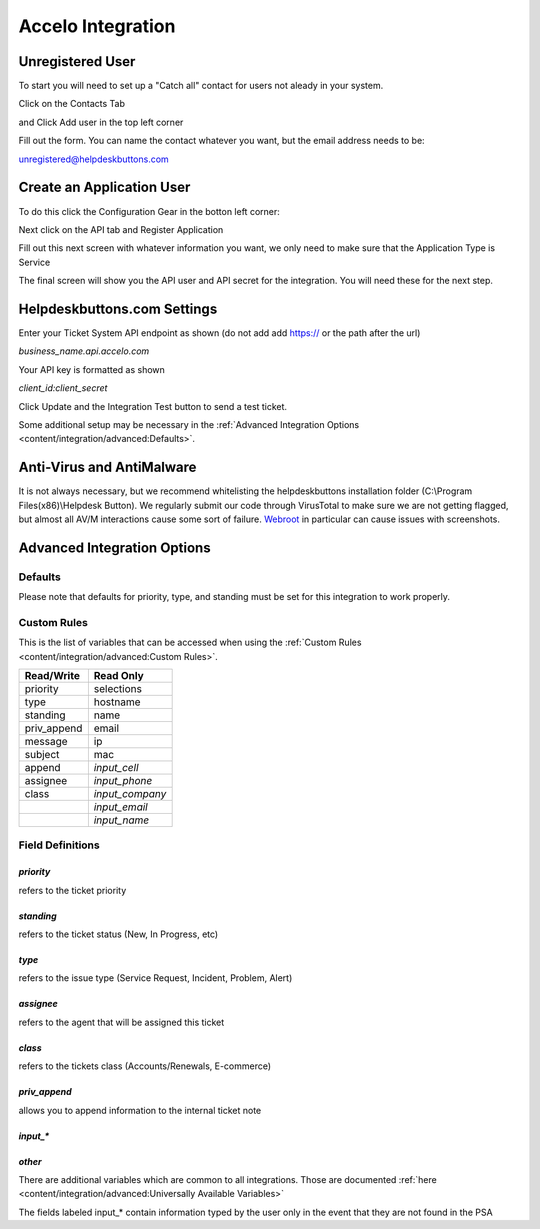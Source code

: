 Accelo Integration
===================

Unregistered User
------------------

To start you will need to set up a "Catch all" contact for users not aleady in your system.

Click on the Contacts Tab

.. image:: images/accelo5.png

and Click Add user in the top left corner

.. image:: images/accelo6.png

Fill out the form. You can name the contact whatever you want, but the email address needs to be:

unregistered@helpdeskbuttons.com

.. image:: images/accelo7.png

Create an Application User
--------------------------

To do this click the Configuration Gear in the botton left corner: 

.. image:: images/accelo1.png

Next click on the API tab and Register Application

.. image:: images/accelo2.png

Fill out this next screen with whatever information you want, we only need to make sure that the Application Type is Service

.. image:: images/accelo3.png

The final screen will show you the API user and API secret for the integration. You will need these for the next step.

.. image:: images/accelo4.png

Helpdeskbuttons.com Settings
-------------------------------

Enter your Ticket System API endpoint as shown (do not add add https:// or the path after the url)

*business_name.api.accelo.com*

Your API key is formatted as shown 

*client_id:client_secret*

Click Update and the Integration Test button to send a test ticket. 

Some additional setup may be necessary in the :ref:`Advanced Integration Options <content/integration/advanced:Defaults>`.

Anti-Virus and AntiMalware
-----------------------------
It is not always necessary, but we recommend whitelisting the helpdeskbuttons installation folder (C:\\Program Files(x86)\\Helpdesk Button). We regularly submit our code through VirusTotal to make sure we are not getting flagged, but almost all AV/M interactions cause some sort of failure. `Webroot <https://docs.tier2tickets.com/content/general/firewall/#webroot>`_ in particular can cause issues with screenshots.

Advanced Integration Options
------------------------------

Defaults
^^^^^^^^

Please note that defaults for priority, type, and standing must be set for this integration to work properly.

Custom Rules
^^^^^^^^^^^^^

This is the list of variables that can be accessed when using the :ref:`Custom Rules <content/integration/advanced:Custom Rules>`. 

+-------------------+---------------+
| Read/Write        | Read Only     |
+===================+===============+
| priority          | selections    |
+-------------------+---------------+
| type              | hostname      |
+-------------------+---------------+
| standing          | name          |
+-------------------+---------------+
| priv_append       | email         |
+-------------------+---------------+
| message           | ip            |
+-------------------+---------------+
| subject           | mac           | 
+-------------------+---------------+
| append            |*input_cell*   | 
+-------------------+---------------+
| assignee          |*input_phone*  | 
+-------------------+---------------+
| class             |*input_company*| 
+-------------------+---------------+
|                   |*input_email*  | 
+-------------------+---------------+
|                   |*input_name*   | 
+-------------------+---------------+

Field Definitions
^^^^^^^^^^^^^^^^^

*priority*
""""""""""

refers to the ticket priority
   
.. image:: images/accelo-priority.png
   :target: https://docs.tier2tickets.com/_images/accelo-priority.png

*standing*
"""""""""""

refers to the ticket status (New, In Progress, etc)

.. image:: images/accelo-standing.png
   :target: https://docs.tier2tickets.com/_images/accelo-standing.png

*type*
""""""""

refers to the issue type (Service Request, Incident, Problem, Alert)

.. image:: images/accelo-type.png
   :target: https://docs.tier2tickets.com/_images/accelo-type.png

*assignee*
""""""""""

refers to the agent that will be assigned this ticket

.. image:: images/accelo-assignee.png
   :target: https://docs.tier2tickets.com/_images/accelo-assignee.png

*class*
"""""""""

refers to the tickets class (Accounts/Renewals, E-commerce)

.. image:: images/accelo-class.png
   :target: https://docs.tier2tickets.com/_images/accelo-class.png

*priv_append*
"""""""""""""

allows you to append information to the internal ticket note

.. image:: images/accelo-priv_append.png
   :target: https://docs.tier2tickets.com/_images/accelo-priv_append.png

*input_**
"""""""""

.. image:: images/accelo-inputs.png
   :target: https://docs.tier2tickets.com/_images/accelo-inputs.png

*other*
"""""""

There are additional variables which are common to all integrations. Those are documented :ref:`here <content/integration/advanced:Universally Available Variables>`

The fields labeled input_* contain information typed by the user only in the event that they are not found in the PSA
